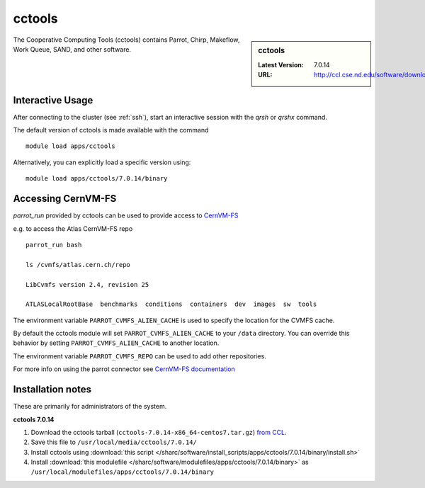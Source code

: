 .. _cctools-sharc:

cctools
=======

.. sidebar:: cctools

   :Latest Version: 7.0.14
   :URL: http://ccl.cse.nd.edu/software/download

The Cooperative Computing Tools (cctools) contains Parrot, Chirp, Makeflow, Work Queue, SAND, and other software.

Interactive Usage
-----------------
After connecting to the cluster (see :ref:`ssh`), start an interactive session with the `qrsh` or `qrshx` command.

The default version of cctools is made available with the command ::

        module load apps/cctools

Alternatively, you can explicitly load a specific version using::

        module load apps/cctools/7.0.14/binary


Accessing CernVM-FS
-------------------

`parrot_run` provided by cctools can be used to provide access to `CernVM-FS <http://cernvm.cern.ch/portal/filesystem/parrot>`_ 

e.g. to access the Atlas CernVM-FS repo ::

 parrot_run bash

 ls /cvmfs/atlas.cern.ch/repo

 LibCvmfs version 2.4, revision 25

 ATLASLocalRootBase  benchmarks  conditions  containers  dev  images  sw  tools

The environment variable ``PARROT_CVMFS_ALIEN_CACHE`` is used to specify the location for the CVMFS cache.

By default the cctools module will set ``PARROT_CVMFS_ALIEN_CACHE`` to your ``/data`` directory.  You can override this behavior by setting ``PARROT_CVMFS_ALIEN_CACHE`` to another location.  

The environment variable ``PARROT_CVMFS_REPO`` can be used to add other repositories.

For more info on using the parrot connector see `CernVM-FS documentation <http://cernvm.cern.ch/portal/filesystem/parrot>`_ 


Installation notes
------------------
These are primarily for administrators of the system.

**cctools 7.0.14**

#. Download the cctools tarball (``cctools-7.0.14-x86_64-centos7.tar.gz``)  `from CCL <http://ccl.cse.nd.edu/software/downloadfiles.php>`_.
#. Save this file to ``/usr/local/media/cctools/7.0.14/``
#. Install cctools using :download:`this script </sharc/software/install_scripts/apps/cctools/7.0.14/binary/install.sh>`
#. Install :download:`this modulefile </sharc/software/modulefiles/apps/cctools/7.0.14/binary>` as ``/usr/local/modulefiles/apps/cctools/7.0.14/binary``

